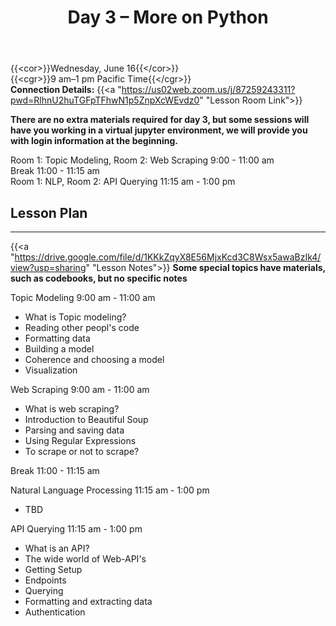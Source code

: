 #+title: Day 3 – More on Python
#+slug: day3

{{<cor>}}Wednesday, June 16{{</cor>}} \\
{{<cgr>}}9 am–1 pm Pacific Time{{</cgr>}} \\
*Connection Details:* {{<a "https://us02web.zoom.us/j/87259243311?pwd=RlhnU2huTGFpTFhwN1p5ZnpXcWEvdz0" "Lesson Room Link">}}

*There are no extra materials required for day 3, but some sessions will have you working in a virtual jupyter environment, we will provide you with login information at the beginning.*

Room 1: Topic Modeling, Room 2: Web Scraping 9:00 - 11:00 am  \\
Break 11:00 - 11:15 am \\
Room 1: NLP, Room 2: API Querying 11:15 am - 1:00 pm 

** Lesson Plan
-----

{{<a "https://drive.google.com/file/d/1KKkZqyX8E56MjxKcd3C8Wsx5awaBzIk4/view?usp=sharing" "Lesson Notes">}}
*Some special topics have materials, such as codebooks, but no specific notes*

Topic Modeling 9:00 am - 11:00 am 
- What is Topic modeling?
- Reading other peopl's code
- Formatting data
- Building a model
- Coherence and choosing a model
- Visualization

Web Scraping 9:00 am - 11:00 am
- What is web scraping?
- Introduction to Beautiful Soup
- Parsing and saving data
- Using Regular Expressions
- To scrape or not to scrape?

Break 11:00 - 11:15 am

Natural Language Processing 11:15 am - 1:00 pm
- TBD

API Querying 11:15 am - 1:00 pm
- What is an API?
- The wide world of Web-API's
- Getting Setup
- Endpoints
- Querying
- Formatting and extracting data
- Authentication
